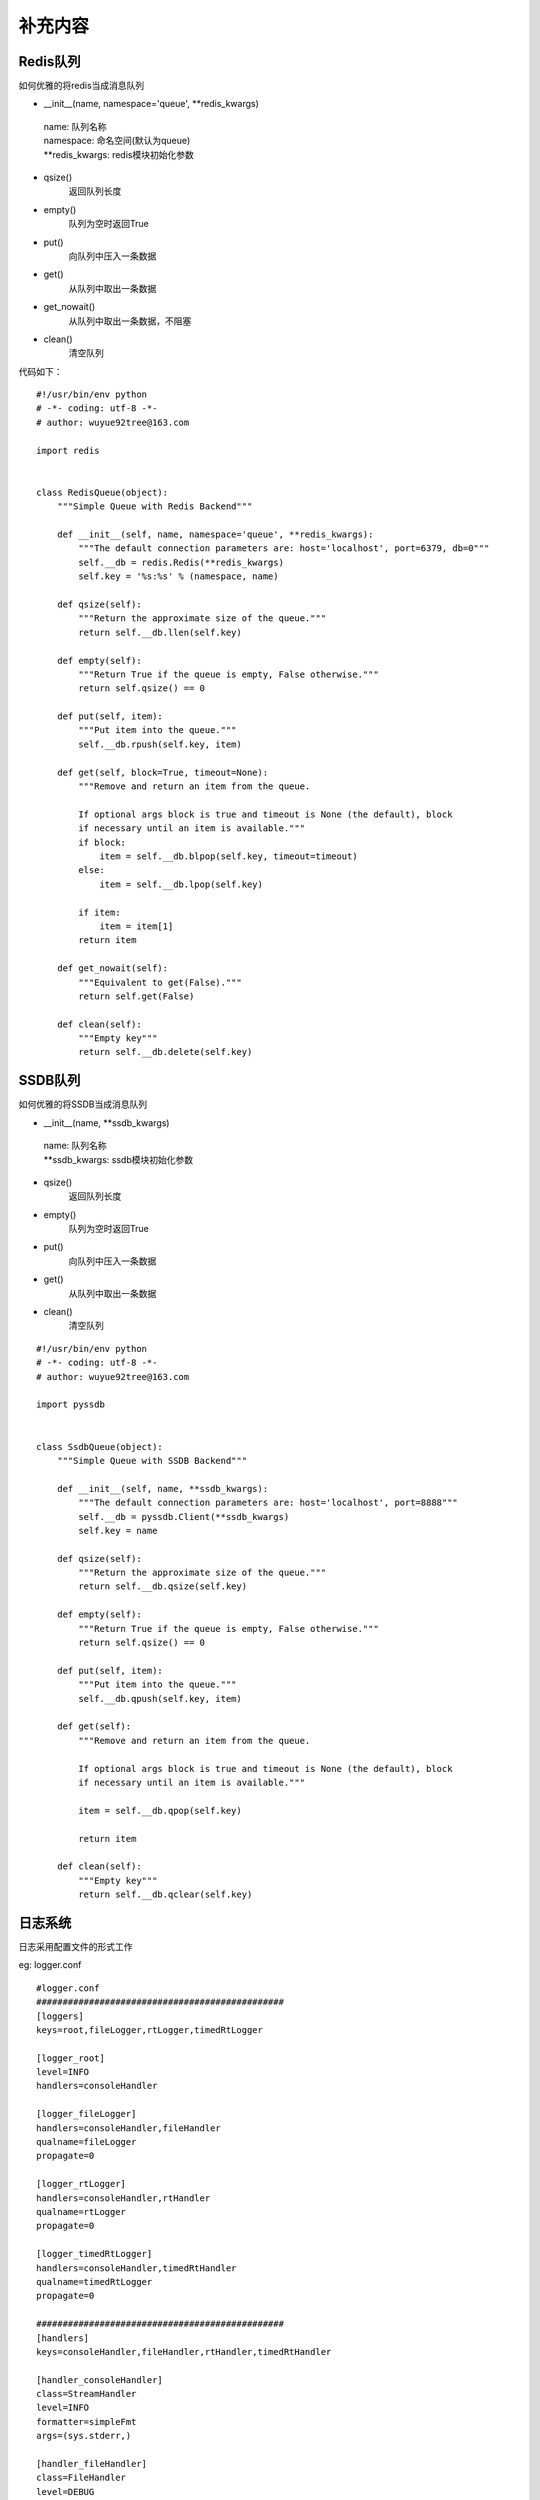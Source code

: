 补充内容
===================
Redis队列
-------------------

如何优雅的将redis当成消息队列

- __init__(name, namespace='queue', \*\*redis_kwargs)

 | name: 队列名称
 | namespace: 命名空间(默认为queue)
 | \*\*redis_kwargs: redis模块初始化参数

- qsize()
    返回队列长度

- empty()
    队列为空时返回True

- put()
    向队列中压入一条数据

- get()
    从队列中取出一条数据

- get_nowait()
    从队列中取出一条数据，不阻塞

- clean()
    清空队列


代码如下：
::

    #!/usr/bin/env python
    # -*- coding: utf-8 -*-
    # author: wuyue92tree@163.com

    import redis


    class RedisQueue(object):
        """Simple Queue with Redis Backend"""

        def __init__(self, name, namespace='queue', **redis_kwargs):
            """The default connection parameters are: host='localhost', port=6379, db=0"""
            self.__db = redis.Redis(**redis_kwargs)
            self.key = '%s:%s' % (namespace, name)

        def qsize(self):
            """Return the approximate size of the queue."""
            return self.__db.llen(self.key)

        def empty(self):
            """Return True if the queue is empty, False otherwise."""
            return self.qsize() == 0

        def put(self, item):
            """Put item into the queue."""
            self.__db.rpush(self.key, item)

        def get(self, block=True, timeout=None):
            """Remove and return an item from the queue.

            If optional args block is true and timeout is None (the default), block
            if necessary until an item is available."""
            if block:
                item = self.__db.blpop(self.key, timeout=timeout)
            else:
                item = self.__db.lpop(self.key)

            if item:
                item = item[1]
            return item

        def get_nowait(self):
            """Equivalent to get(False)."""
            return self.get(False)

        def clean(self):
            """Empty key"""
            return self.__db.delete(self.key)


SSDB队列
-------------------
如何优雅的将SSDB当成消息队列

- __init__(name, \*\*ssdb_kwargs)

 | name: 队列名称
 | \*\*ssdb_kwargs: ssdb模块初始化参数

- qsize()
    返回队列长度

- empty()
    队列为空时返回True

- put()
    向队列中压入一条数据

- get()
    从队列中取出一条数据

- clean()
    清空队列

::

    #!/usr/bin/env python
    # -*- coding: utf-8 -*-
    # author: wuyue92tree@163.com

    import pyssdb


    class SsdbQueue(object):
        """Simple Queue with SSDB Backend"""

        def __init__(self, name, **ssdb_kwargs):
            """The default connection parameters are: host='localhost', port=8888"""
            self.__db = pyssdb.Client(**ssdb_kwargs)
            self.key = name

        def qsize(self):
            """Return the approximate size of the queue."""
            return self.__db.qsize(self.key)

        def empty(self):
            """Return True if the queue is empty, False otherwise."""
            return self.qsize() == 0

        def put(self, item):
            """Put item into the queue."""
            self.__db.qpush(self.key, item)

        def get(self):
            """Remove and return an item from the queue.

            If optional args block is true and timeout is None (the default), block
            if necessary until an item is available."""

            item = self.__db.qpop(self.key)

            return item

        def clean(self):
            """Empty key"""
            return self.__db.qclear(self.key)


日志系统
-------------------
日志采用配置文件的形式工作

eg: logger.conf
::

    #logger.conf
    ###############################################
    [loggers]
    keys=root,fileLogger,rtLogger,timedRtLogger

    [logger_root]
    level=INFO
    handlers=consoleHandler

    [logger_fileLogger]
    handlers=consoleHandler,fileHandler
    qualname=fileLogger
    propagate=0

    [logger_rtLogger]
    handlers=consoleHandler,rtHandler
    qualname=rtLogger
    propagate=0

    [logger_timedRtLogger]
    handlers=consoleHandler,timedRtHandler
    qualname=timedRtLogger
    propagate=0

    ###############################################
    [handlers]
    keys=consoleHandler,fileHandler,rtHandler,timedRtHandler

    [handler_consoleHandler]
    class=StreamHandler
    level=INFO
    formatter=simpleFmt
    args=(sys.stderr,)

    [handler_fileHandler]
    class=FileHandler
    level=DEBUG
    formatter=defaultFmt
    args=('./log/default.log', 'a')

    [handler_rtHandler]
    class=handlers.RotatingFileHandler
    level=DEBUG
    formatter=defaultFmt
    args=('./log/default.log', 'a', 100*1024*1024, 10)

    [handler_timedRtHandler]
    class=handlers.TimedRotatingFileHandler
    level=DEBUG
    formatter=defaultFmt
    args=('./log/default.log', 'M', 1, 10)


    ###############################################

    [formatters]
    keys=defaultFmt,simpleFmt

    [formatter_defaultFmt]
    format=%(asctime)s %(filename)s %(funcName)s %(threadName)s [line:%(lineno)d] %(levelname)s %(message)s
    datefmt=%Y-%m-%d %H:%M:%S

    [formatter_simpleFmt]
    format=%(asctime)s %(threadName)s %(levelname)s %(message)s
    datefmt=%Y-%m-%d %H:%M:%S

